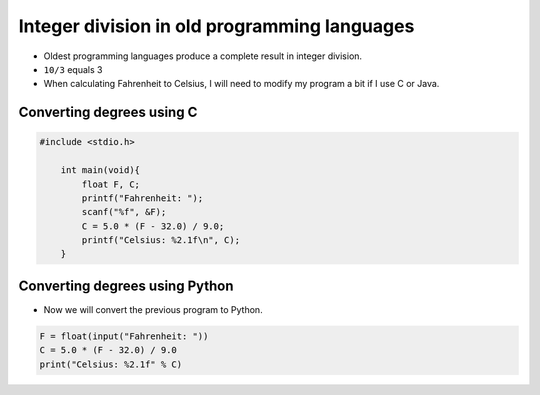 Integer division in old programming languages
=====================================================

+ Oldest programming languages produce a complete result in integer division.
+ ``10/3`` equals 3
+ When calculating Fahrenheit to Celsius, I will need to modify my program a bit if I use C or Java.


Converting degrees using C
---------------------------

.. code-block:: c

    #include <stdio.h>

        int main(void){
            float F, C;
            printf("Fahrenheit: ");
            scanf("%f", &F);
            C = 5.0 * (F - 32.0) / 9.0;
            printf("Celsius: %2.1f\n", C);
        }

Converting degrees using Python
----------------------------------

+ Now we will convert the previous program to Python.

.. code-block:: python

    F = float(input("Fahrenheit: "))
    C = 5.0 * (F - 32.0) / 9.0
    print("Celsius: %2.1f" % C)

.. poll:: TWP40E
   :scale: 3
   :allowcomment:

   On a scale from 1 (needs improvement) to 3 (excellent),
   how would you rate this chapter?
